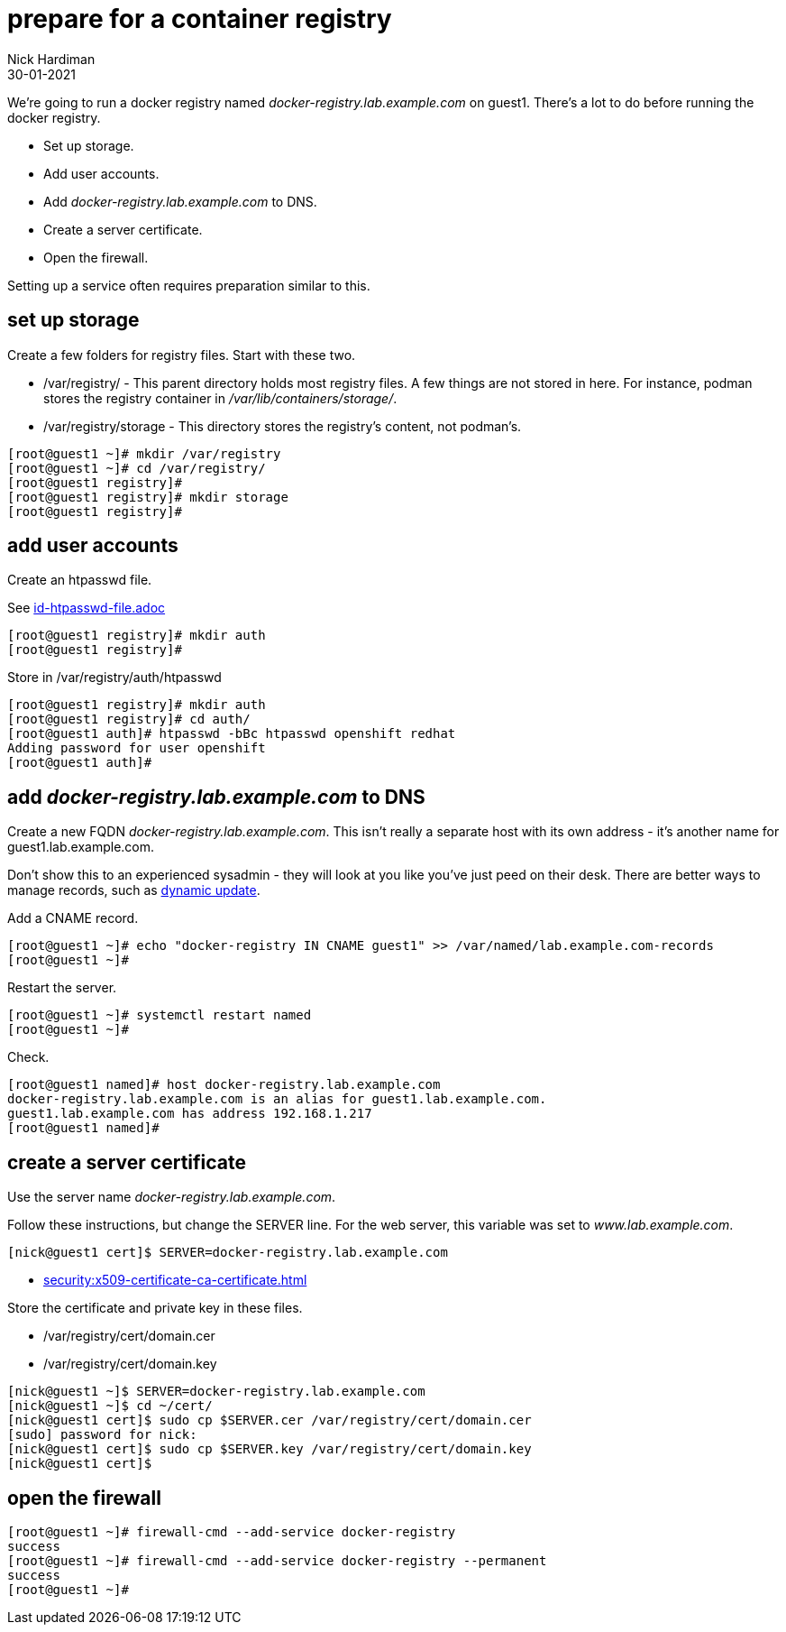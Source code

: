 = prepare for a container registry
Nick Hardiman 
:source-highlighter: highlight.js
:revdate: 30-01-2021

We're going to run a docker registry named _docker-registry.lab.example.com_ on guest1. 
There's a lot to do before running the docker registry. 

* Set up storage. 
* Add user accounts. 
* Add _docker-registry.lab.example.com_ to DNS.
* Create a server certificate.
* Open the firewall. 

Setting up a service often requires preparation similar to this. 


== set up storage 

Create a few folders for registry files.
Start with these two. 

* /var/registry/ - This parent directory holds most registry files. 
A few things are not stored in here. For instance, podman stores the registry container in _/var/lib/containers/storage/_.
* /var/registry/storage - This directory stores the registry's content, not podman's. 

[source,shell]
----
[root@guest1 ~]# mkdir /var/registry
[root@guest1 ~]# cd /var/registry/
[root@guest1 registry]# 
[root@guest1 registry]# mkdir storage
[root@guest1 registry]# 
----


== add user accounts

Create an htpasswd file. 

See 
link:id-htpasswd-file.adoc[]

[source,shell]
----
[root@guest1 registry]# mkdir auth
[root@guest1 registry]# 
----

Store in /var/registry/auth/htpasswd

[source,shell]
----
[root@guest1 registry]# mkdir auth 
[root@guest1 registry]# cd auth/
[root@guest1 auth]# htpasswd -bBc htpasswd openshift redhat
Adding password for user openshift
[root@guest1 auth]# 
----




== add _docker-registry.lab.example.com_ to DNS 

Create a new FQDN _docker-registry.lab.example.com_.
This isn't really a separate host with its own address  - it's another name for guest1.lab.example.com. 

Don't show this to an experienced sysadmin - they will look at you like you've just peed on their desk.  
There are better ways to manage records, such as https://bind9.readthedocs.io/en/v9_16_5/advanced.html#dynamic-update[dynamic update].


Add a CNAME record. 

[source,shell]
----
[root@guest1 ~]# echo "docker-registry IN CNAME guest1" >> /var/named/lab.example.com-records
[root@guest1 ~]#  
----

Restart the server. 

[source,shell]
----
[root@guest1 ~]# systemctl restart named
[root@guest1 ~]# 
----

Check. 

[source,shell]
----
[root@guest1 named]# host docker-registry.lab.example.com
docker-registry.lab.example.com is an alias for guest1.lab.example.com.
guest1.lab.example.com has address 192.168.1.217
[root@guest1 named]# 
----



== create a server certificate 

Use the server name _docker-registry.lab.example.com_.

Follow these instructions, but change the SERVER line. 
For the web server, this variable was set to _www.lab.example.com_. 

[source,shell]
....
[nick@guest1 cert]$ SERVER=docker-registry.lab.example.com
....

* xref:security:x509-certificate-ca-certificate.adoc[]

Store the certificate and private key in these files. 

* /var/registry/cert/domain.cer
* /var/registry/cert/domain.key

[source,shell]
----
[nick@guest1 ~]$ SERVER=docker-registry.lab.example.com
[nick@guest1 ~]$ cd ~/cert/
[nick@guest1 cert]$ sudo cp $SERVER.cer /var/registry/cert/domain.cer
[sudo] password for nick: 
[nick@guest1 cert]$ sudo cp $SERVER.key /var/registry/cert/domain.key
[nick@guest1 cert]$ 
----

== open the firewall 

[source,shell]
----
[root@guest1 ~]# firewall-cmd --add-service docker-registry 
success
[root@guest1 ~]# firewall-cmd --add-service docker-registry --permanent
success
[root@guest1 ~]# 
----


